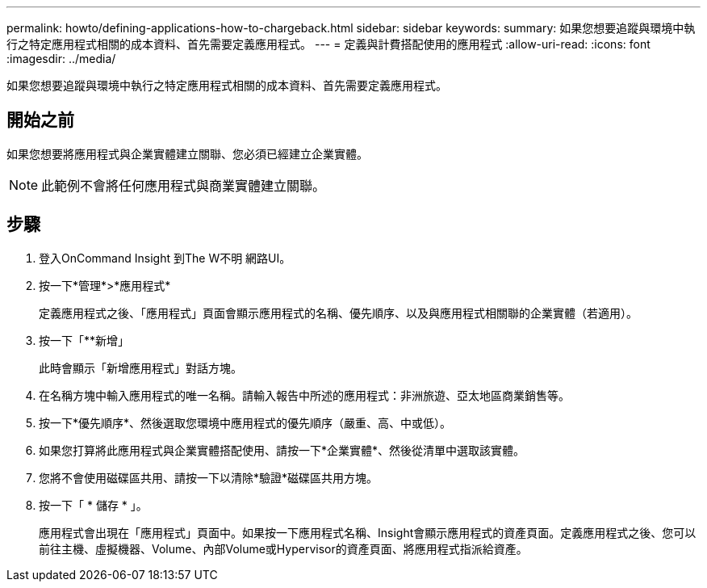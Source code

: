 ---
permalink: howto/defining-applications-how-to-chargeback.html 
sidebar: sidebar 
keywords:  
summary: 如果您想要追蹤與環境中執行之特定應用程式相關的成本資料、首先需要定義應用程式。 
---
= 定義與計費搭配使用的應用程式
:allow-uri-read: 
:icons: font
:imagesdir: ../media/


[role="lead"]
如果您想要追蹤與環境中執行之特定應用程式相關的成本資料、首先需要定義應用程式。



== 開始之前

如果您想要將應用程式與企業實體建立關聯、您必須已經建立企業實體。

[NOTE]
====
此範例不會將任何應用程式與商業實體建立關聯。

====


== 步驟

. 登入OnCommand Insight 到The W不明 網路UI。
. 按一下*管理*>*應用程式*
+
定義應用程式之後、「應用程式」頁面會顯示應用程式的名稱、優先順序、以及與應用程式相關聯的企業實體（若適用）。

. 按一下「**新增」
+
此時會顯示「新增應用程式」對話方塊。

. 在名稱方塊中輸入應用程式的唯一名稱。請輸入報告中所述的應用程式：非洲旅遊、亞太地區商業銷售等。
. 按一下*優先順序*、然後選取您環境中應用程式的優先順序（嚴重、高、中或低）。
. 如果您打算將此應用程式與企業實體搭配使用、請按一下*企業實體*、然後從清單中選取該實體。
. 您將不會使用磁碟區共用、請按一下以清除*驗證*磁碟區共用方塊。
. 按一下「 * 儲存 * 」。
+
應用程式會出現在「應用程式」頁面中。如果按一下應用程式名稱、Insight會顯示應用程式的資產頁面。定義應用程式之後、您可以前往主機、虛擬機器、Volume、內部Volume或Hypervisor的資產頁面、將應用程式指派給資產。


